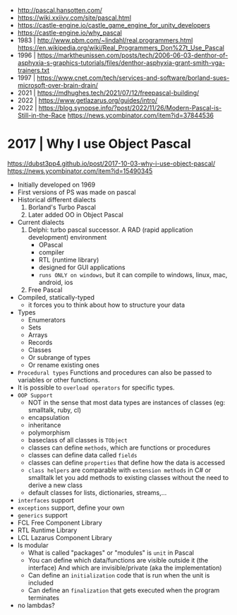 - http://pascal.hansotten.com/
- https://wiki.xxiivv.com/site/pascal.html
- https://castle-engine.io/castle_game_engine_for_unity_developers
- https://castle-engine.io/why_pascal
- 1983 | http://www.pbm.com/~lindahl/real.programmers.html
  https://en.wikipedia.org/wiki/Real_Programmers_Don%27t_Use_Pascal
- 1996 | https://marktheunissen.com/posts/tech/2006-06-03-denthor-of-asphyxia-s-graphics-tutorials/files/denthor-asphyxia-grant-smith-vga-trainers.txt
- 1997 | https://www.cnet.com/tech/services-and-software/borland-sues-microsoft-over-brain-drain/
- 2021 | https://mdhughes.tech/2021/07/12/freepascal-building/
- 2022 | https://www.getlazarus.org/guides/intro/
- 2022 | https://blog.synopse.info/?post/2022/11/26/Modern-Pascal-is-Still-in-the-Race https://news.ycombinator.com/item?id=37844536
* 2017 | Why I use Object Pascal
  https://dubst3pp4.github.io/post/2017-10-03-why-i-use-object-pascal/
  https://news.ycombinator.com/item?id=15490345
- Initially developed on 1969
- First versions of PS was made on pascal
- Historical different dialects
  1) Borland's Turbo Pascal
  2) Later added OO in Object Pascal
- Current dialects
  1) Delphi: turbo pascal successor. A RAD (rapid application development) environment
     - OPascal
     - compiler
     - RTL (runtime library)
     - designed for GUI applications
     - ~runs ONLY on windows~, but it can compile to windows, linux, mac, android, ios
  2) Free Pascal
- Compiled, statically-typed
  - it forces you to think about how to structure your data
- Types
  - Enumerators
  - Sets
  - Arrays
  - Records
  - Classes
  - Or subrange of types
  - Or rename existing ones
- ~Procedural types~
  Functions and procedures can also be passed to variables or other functions.
- It is possible to ~overload operators~ for specific types.
- ~OOP Support~
  * NOT in the sense that most data types are instances of classes (eg: smalltalk, ruby, cl)
  * encapsulation
  * inheritance
  * polymorphism
  * baseclass of all classes is ~TObject~
  * classes can define ~methods~, which are functions or procedures
  * classes can define data called ~fields~
  * classes can define ~properties~ that define how the data is accessed
  * ~class helpers~ are comparable with ~extension methods~ in C# or smalltalk
    let you add methods to existing classes without the need to derive a new class
  * default classes for lists, dictionaries, streams,...
- ~interfaces~ support
- ~exceptions~ support, define your own
- ~generics~ support
- FCL Free Component Library
- RTL Runtime Library
- LCL Lazarus Component Library
- Is modular
  - What is called "packages" or "modules" is ~unit~ in Pascal
  - You can define which data/functions are visible outside it (the interface)
    And which are invisible/private (aka the implementation)
  - Can define an ~initialization~ code that is run when the unit is included
  - Can define an ~finalization~  that gets executed when the program terminates
- no lambdas?
